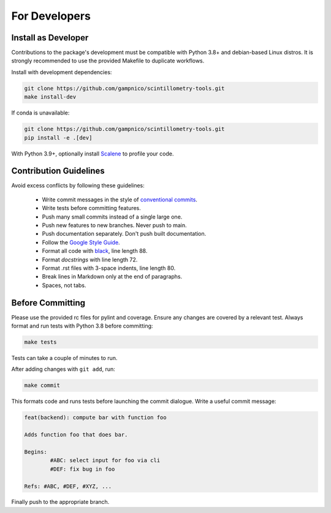 .. Copyright 2023 Scintillometry-Tools Contributors.

   Licensed under the Apache License, Version 2.0 (the "License");
   you may not use this file except in compliance with the License.
   You may obtain a copy of the License at

      https://www.apache.org/licenses/LICENSE-2.0

   Unless required by applicable law or agreed to in writing, software
   distributed under the License is distributed on an "AS IS" BASIS,
   WITHOUT WARRANTIES OR CONDITIONS OF ANY KIND, either express or implied.
   See the License for the specific language governing permissions and
   limitations under the License.

   =====

For Developers
==============

Install as Developer
--------------------

Contributions to the package's development must be compatible with Python 3.8+
and debian-based Linux distros. It is strongly recommended to use the provided
Makefile to duplicate workflows.

Install with development dependencies:

.. code-block:: bash

   git clone https://github.com/gampnico/scintillometry-tools.git
   make install-dev

If conda is unavailable:

.. code-block:: bash

   git clone https://github.com/gampnico/scintillometry-tools.git
   pip install -e .[dev]

With Python 3.9+, optionally install `Scalene`_ to profile your code.

.. _`Scalene`: https://github.com/plasma-umass/scalene

Contribution Guidelines
------------------------

Avoid excess conflicts by following these guidelines:

   - Write commit messages in the style of `conventional commits`_.
   - Write tests before committing features.
   - Push many small commits instead of a single large one.
   - Push new features to new branches. Never push to main.
   - Push documentation separately. Don't push built documentation.
   - Follow the `Google Style Guide`_.
   - Format all code with `black`_, line length 88.
   - Format *docstrings* with line length 72.
   - Format .rst files with 3-space indents, line length 80.
   - Break lines in Markdown only at the end of paragraphs.
   - Spaces, not tabs.

.. _`conventional commits`: https://www.conventionalcommits.org/en/v1.0.0/
.. _`Google Style Guide`: https://google.github.io/styleguide/pyguide.html
.. _`black`: https://black.readthedocs.io/en/stable/

Before Committing
-----------------

Please use the provided rc files for pylint and coverage. Ensure any changes are
covered by a relevant test. Always format and run tests with Python 3.8 before
committing:

.. code-block:: bash

   make tests

Tests can take a couple of minutes to run.

After adding changes with ``git add``, run:

.. code-block:: bash

   make commit

This formats code and runs tests before launching the commit dialogue. Write a
useful commit message:

.. code-block:: text

   feat(backend): compute bar with function foo

   Adds function foo that does bar.

   Begins:
           #ABC: select input for foo via cli
           #DEF: fix bug in foo

   Refs: #ABC, #DEF, #XYZ, ...

Finally push to the appropriate branch.
